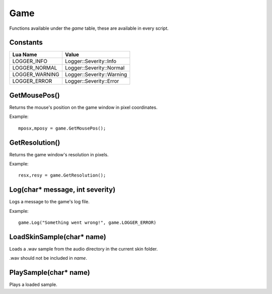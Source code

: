 Game
====
Functions available under the `game` table, these are available in every script.

Constants
*********

+--------------------+------------------------------+
|    Lua Name        |         Value                |
+====================+==============================+
|LOGGER_INFO         | Logger::Severity::Info       |
+--------------------+------------------------------+
|LOGGER_NORMAL       | Logger::Severity::Normal     |
+--------------------+------------------------------+
|LOGGER_WARNING      | Logger::Severity::Warning    |
+--------------------+------------------------------+
|LOGGER_ERROR        | Logger::Severity::Error      |
+--------------------+------------------------------+


GetMousePos()
*************
Returns the mouse's position on the game window in pixel coordinates.

Example::

    mposx,mposy = game.GetMousePos();


GetResolution()
***************
Returns the game window's resolution in pixels.

Example::

    resx,resy = game.GetResolution();


Log(char* message, int severity)
********************************
Logs a message to the game's log file.

Example::

    game.Log("Something went wrong!", game.LOGGER_ERROR)
    

LoadSkinSample(char* name)
********************************
Loads a .wav sample from the audio directory in the current skin folder.

.wav should not be included in *name*.


PlaySample(char* name)
********************************
Plays a loaded sample.
